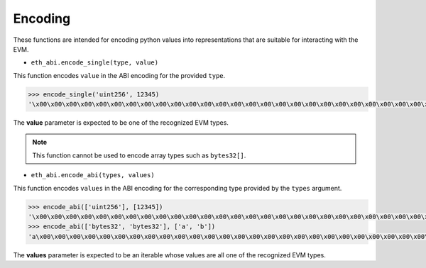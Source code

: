 Encoding
========


These functions are intended for encoding python values into representations
that are suitable for interacting with the EVM.


* ``eth_abi.encode_single(type, value)``

This function encodes ``value`` in the ABI encoding for the provided ``type``.


.. code-block:: python

    >>> encode_single('uint256', 12345)
    '\x00\x00\x00\x00\x00\x00\x00\x00\x00\x00\x00\x00\x00\x00\x00\x00\x00\x00\x00\x00\x00\x00\x00\x00\x00\x00\x00\x00\x00\x0009'


The **value** parameter is expected to be one of the recognized EVM types.

.. note:: This function cannot be used to encode array types such as ``bytes32[]``.


* ``eth_abi.encode_abi(types, values)``

This function encodes ``values`` in the ABI encoding for the corresponding type
provided by the ``types`` argument.


.. code-block:: python

    >>> encode_abi(['uint256'], [12345])
    '\x00\x00\x00\x00\x00\x00\x00\x00\x00\x00\x00\x00\x00\x00\x00\x00\x00\x00\x00\x00\x00\x00\x00\x00\x00\x00\x00\x00\x00\x0009'
    >>> encode_abi(['bytes32', 'bytes32'], ['a', 'b'])
    'a\x00\x00\x00\x00\x00\x00\x00\x00\x00\x00\x00\x00\x00\x00\x00\x00\x00\x00\x00\x00\x00\x00\x00\x00\x00\x00\x00\x00\x00\x00\x00b\x00\x00\x00\x00\x00\x00\x00\x00\x00\x00\x00\x00\x00\x00\x00\x00\x00\x00\x00\x00\x00\x00\x00\x00\x00\x00\x00\x00\x00\x00\x00'


The **values** parameter is expected to be an iterable whose values are all one
of the recognized EVM types.
